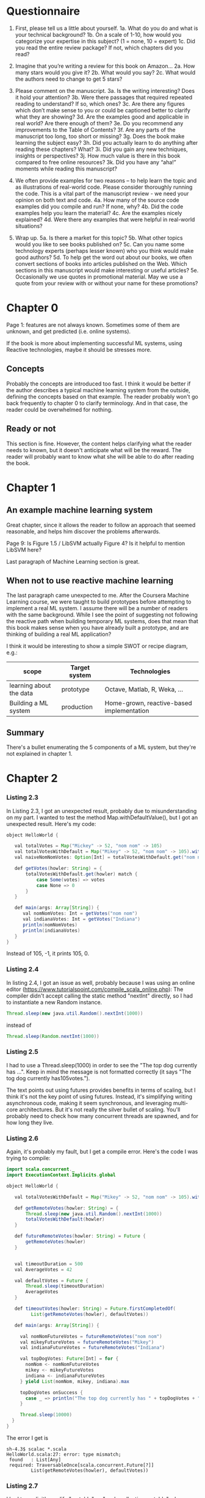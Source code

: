 * Questionnaire

1. First, please tell us a little about yourself. 
 1a. What do you do and what is your technical background?
 1b. On a scale of 1-10, how would you categorize your expertise in this subject? (1 = none, 10 = expert)
 1c. Did you read the entire review package? If not, which chapters did you read?

2. Imagine that you’re writing a review for this book on Amazon…
 2a. How many stars would you give it? 
 2b. What would you say? 
 2c. What would the authors need to change to get 5 stars?

3. Please comment on the manuscript.
 3a. Is the writing interesting? Does it hold your attention?
 3b. Were there passages that required repeated reading to understand? If so, which ones?
 3c. Are there any figures\screenshots which don’t make sense to you or could be captioned\annotated better to clarify what they are showing?
 3d. Are the examples good and applicable in real world? Are there enough of them?
 3e. Do you recommend any improvements to the Table of Contents?
 3f. Are any parts of the manuscript too long, too short or missing?
 3g. Does the book make learning the subject easy?
 3h. Did you actually learn to do anything after reading these chapters? What?
 3i. Did you gain any new techniques, insights or perspectives?
 3j. How much value is there in this book compared to free online resources?
 3k. Did you have any “aha!” moments while reading this manuscript?

4. We often provide examples for two reasons – to help learn the topic and as illustrations of real-world code. Please consider thoroughly running the code. This is a vital part of the manuscript review - we need your opinion on both text and code.
 4a. How many of the source code examples did you compile and run? If none, why?
 4b. Did the code examples help you learn the material?
 4c. Are the examples nicely explained?
 4d. Were there any examples that were helpful in real-world situations?

5. Wrap up.
 5a. Is there a market for this topic?
 5b. What other topics would you like to see books published on? 
 5c. Can you name some technology experts (perhaps lesser known) who you think would make good authors?
 5d. To help get the word out about our books, we often convert sections of books into articles published on the Web. Which sections in this manuscript would make interesting or useful articles?
 5e. Occasionally we use quotes in promotional material. May we use a quote from your review with or without your name for these promotions?

* Chapter 0

Page 1: features are not always known. Sometimes some of them are unknown, and get predicted (i.e. online systems).

If the book is more about implementing successful ML systems, using Reactive technologies, maybe it should be stresses more.

** Concepts
Probably the concepts are introduced too fast. I think it would be better if the author describes a typical machine learning system from the outside, defining the concepts based on that example.
The reader probably won't go back frequently to chapter 0 to clarify terminology. And in that case, the reader could be overwhelmed for nothing.

** Ready or not
This section is fine. However, the content helps clarifying what the reader needs to known, but it doesn't anticipate what will be the reward. The reader will probably want to know what she will be able to do after reading the book.

* Chapter 1

** An example machine learning system

Great chapter, since it allows the reader to follow an approach that seemed reasonable, and helps him discover the problems afterwards.

Page 9: Is Figure 1.5 / LibSVM actually Figure 4? Is it helpful to mention LibSVM here?

Last paragraph of Machine Learning section is great.

** When not to use reactive machine learning

The last paragraph came unexpected to me. After the Coursera Machine Learning course, we were taught to build prototypes before attempting to implement a real ML system.
I assume there will be a number of readers with the same background. While I see the point of suggesting not following the reactive path when building temporary ML systems,
does that mean that this book makes sense when you have already built a prototype, and are thinking of building a real ML application?

I think it would be interesting to show a simple SWOT or recipe diagram, e.g.:

| scope                   | Target system | Technologies                              |
|-------------------------+---------------+-------------------------------------------|
| learning about the data | prototype     | Octave, Matlab, R, Weka, ...              |
| Building a ML system    | production    | Home-grown, reactive-based implementation |

** Summary

There's a bullet enumerating the 5 components of a ML system, but they're not explained in chapter 1.

* Chapter 2

*** Listing 2.3

In Listing 2.3, I got an unexpected result, probably due to misunderstanding on my part.
I wanted to test the method Map.withDefaultValue(), but I got an unexpected result.
Here's my code:

#+BEGIN_SRC java
object HelloWorld {

   val totalVotes = Map("Mickey" -> 52, "nom nom" -> 105)
   val totalVotesWithDefault = Map("Mikey" -> 52, "nom nom" -> 105).withDefaultValue(-1)
   val naiveNomNomVotes: Option[Int] = totalVotesWithDefault.get("nom nom")

   def getVotes(howler: String) = {
       totalVotesWithDefault.get(howler) match {
           case Some(votes) => votes
           case None => 0
       }
   }

   def main(args: Array[String]) {
      val nomNomVotes: Int = getVotes("nom nom")
      val indianaVotes: Int = getVotes("Indiana")
      println(nomNomVotes)
      println(indianaVotes)
   }
}
#+END_SRC

Instead of 105, -1, it prints 105, 0.

*** Listing 2.4

In listing 2.4, I got an issue as well, probably because I was using an online editor (https://www.tutorialspoint.com/compile_scala_online.php):
The compiler didn't accept calling the static method "nextInt" directly, so I had to instantiate a new Random instance.

#+BEGIN_SRC java
       Thread.sleep(new java.util.Random().nextInt(1000))
#+END_SRC

instead of

#+BEGIN_SRC java
       Thread.sleep(Random.nextInt(1000))
#+END_SRC

*** Listing 2.5

I had to use a Thread.sleep(1000) in order to see the "The top dog currently has ...".
Keep in mind the message is not formatted correctly (it says "The tog dog currently has105votes.").

The text points out using futures provides benefits in terms of scaling, but I think it's not the
key point of using futures. Instead, it's simplifying writing asynchronous code, making it seem synchronous, and leveraging multi-core architectures.
But it's not really the silver bullet of scaling. You'll probably need to check how many concurrent threads are spawned, and for how long they live.

*** Listing 2.6

Again, it's probably my fault, but I get a compile error. Here's the code I was trying to compile:

#+BEGIN_SRC java
import scala.concurrent._
import ExecutionContext.Implicits.global

object HelloWorld {

   val totalVotesWithDefault = Map("Mikey" -> 52, "nom nom" -> 105).withDefaultValue(0)

   def getRemoteVotes(howler: String) = {
       Thread.sleep(new java.util.Random().nextInt(1000))
       totalVotesWithDefault(howler)
   }

   def futureRemoteVotes(howler: String) = Future {
       getRemoteVotes(howler)
   }


   val timeoutDuration = 500
   val AverageVotes = 42

   val defaultVotes = Future {
       Thread.sleep(timeoutDuration)
       AverageVotes
   }

   def timeoutVotes(howler: String) = Future.firstCompletedOf(
         List(getRemoteVotes(howler), defaultVotes))

   def main(args: Array[String]) {

     val nomNomFutureVotes = futureRemoteVotes("nom nom")
     val mikeyFutureVotes = futureRemoteVotes("Mikey")
     val indianaFutureVotes = futureRemoteVotes("Indiana")

     val topDogVotes: Future[Int] = for {
       nomNom <- nomNomFutureVotes
       mikey <- mikeyFutureVotes
       indiana <- indianaFutureVotes
     } yield List(nomNom, mikey, indiana).max

     topDogVotes onSuccess {
       case _ => println("The top dog currently has " + topDogVotes + " votes")
     }

     Thread.sleep(10000)
  }
}
#+END_SRC

The error I get is

#+BEGIN_SRC shell
sh-4.3$ scalac *.scala
HelloWorld.scala:27: error: type mismatch;
 found   : List[Any]
 required: TraversableOnce[scala.concurrent.Future[?]]
         List(getRemoteVotes(howler), defaultVotes))
#+END_SRC

*** Listing 2.7

I had to explicitly qualify "mutable" as "scala.collection.mutable" when creating the HashMap.

*** Listing 2.9

I had to qualify "Actor" as "akka.actor.Actor".

*** Listing 2.13

It seems the training files are available from a repository, but it doesn't mention Appendix A.

In page 26, I think the difference between training set and test samples is not clear enough.
Particularly, the reader might not know which data could be used for testing instead of training the system.

* Chapter 3

In general, I liked the storytelling: describing the problem, proposing a typical solution, describing why it doesn't fit, and proposing an alternate approach.

However, once the synchronous solution is discarded, the solution proposed is like: let's see what databases are out there and which characteristics can be helpful in this context.
I'd find more rigorous to use a scientific approach. Each step, from data gathering to data consumption, analyze the same set of facts: does it scale? does it lose information? Were are the bottlenecks, if any?
It'd be the same story, but without the sense of "I'd probably would choose another option at first". In other words, what if the reader is not familiar with reactive concepts and products? What if
the reader doesn't know he doesn't know? In that case, proposing Couchbase out of the blue is probably something he won't do, because his experience won't guide him towards that path.
Not to mention if he works for a corporation and proposing Couchbase would mean a fight ahead.

As a side note, in the source code examples I'd reword the "Readings" variables, because most of the chapter involves actually *writing* them. Maybe using "Samples" or "Examples" would avoid any potential confusion.

* Chapter 4

In general, the chapter is several things at once:
- Introduction to chapter 5.
- Advises on how to face common challenges when dealing with features.
- Source code samples used to address issues related with features, showing some helpful Scala idioms.

I've had some problems trying to following the author. I found myself thinking where I was in the whole picture of the book.
Chapter 3 was great because the problem was easy to understand, and the solution was easy to follow. The storyline was clear.
This chapter is an information transfer, not a knowledge transfer. The reader cannot do much more than not get lost, and remind himself to get back to that chapter in the future, once he faces the issues the chapter describes.
In particular, I'd leverage the chapter to make sure the reader knows what features are all about. I'd mention the problem of underfitting and overfitting. I had problems to see how I could choose features without analyzing the performance and accuracy of the ML system. I think that concerns could be addressed briefly.
It would help also to recall where we are in the journey towards building a ML system. I liked the summary, because I was aware again of why this chapter was necessary. Meanwhile, while the content was interesting, I think I was missing the point all too frequently.

* Chapter 5

This chapter is a journey on some modeling approaches. It's useful since it gives the reader a way to start trying them out. However, I don't think the reader would anticipate where to use which. They are compared only in vague adjectives such as simple vs sophisticated.
This is an example of where the "art" of ML lies.

Additionally, I found the chapter somewhat irrespectful regarding the scientific knowledge underneath. The reader will need to overcome problems with his model, and the book does not help him classify them and point him to possible solutions.
Also, I missed some remark on offline-vs-online systems (one that uses each new sample to learn, vs one that cannot afford that and just uses the offline training set alone).

* Chapter 6

This chapter is about "Anomaly detection" systems, but I think it's not sufficiently remarked. It serves a different purpose than other ML approaches.
I liked the way the ROC curve is described: a simple way to figure out the performance of the ML system.

However, there's no mention of problems related to underfitting or overfitting, and thus no counter-measures (reducing/increasing the number of features, using regularization, etc.). I liked the part on the problems of leakage of test data into the training set.

* Chapter 7

In a book called "Reactive Machine Learning", why the author recommends to use Akka HTTP? I'd expect a reactive approach, based on asynchronous messages, using a queue in between. Maybe the author could add a brief explanation should the reader asks himself the same question.

The author suggests to review Appendix A to find out more about Docker, but that appendix currently does not mention Docker.

In listing 7.14, when constructing the Dockerfile, I would mention that the reader should do some checks on the locale and encoding provided to the JVM. Sometimes wrapping a jar file in a Docker image could be not enough.

* Chapter 8

In Listing 8.8, I find confusing why both Models.modelA and Models.modelB get mounted on the same url (/models), or even what that url is for.

Figures 2, 3, 4 are broken.

The section "Architecting Action" could probably be longer, and give more reasons in favor to adding that extra complexity into the architecture.
